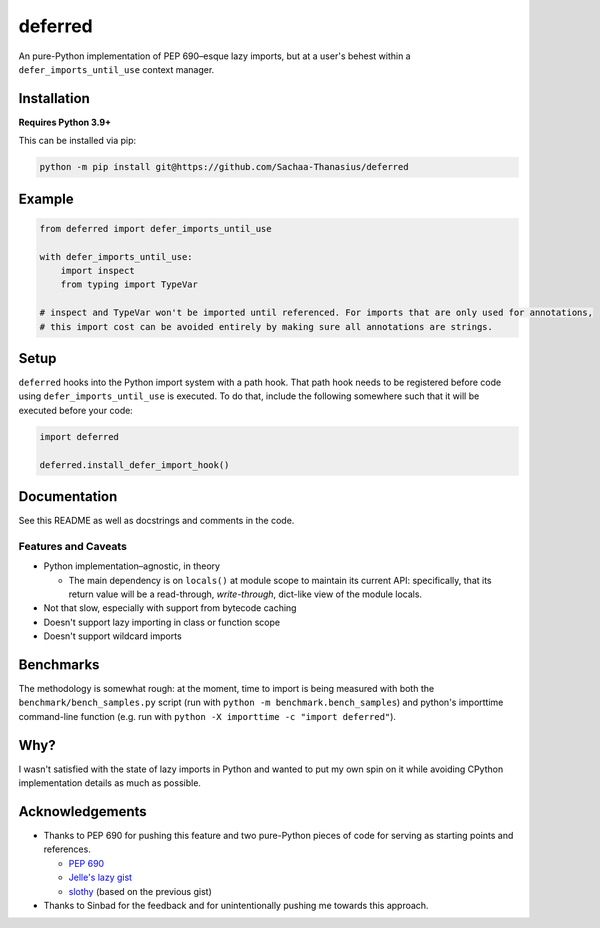 ========
deferred
========

|License| |Pyright| |Ruff|

.. |License| image:: https://img.shields.io/github/license/Sachaa-Thanasius/deferred.svg
    :target: https://opensource.org/licenses/MIT
    :alt: License: MIT

.. |Pyright| image:: https://img.shields.io/badge/pyright-checked-informational.svg
    :target: https://github.com/microsoft/pyright/
    :alt: Pyright

.. |Ruff| image:: https://img.shields.io/endpoint?url=https://raw.githubusercontent.com/astral-sh/ruff/main/assets/badge/v2.json
    :target: https://github.com/astral-sh/ruff
    :alt: Ruff

An pure-Python implementation of PEP 690–esque lazy imports, but at a user's behest within a ``defer_imports_until_use`` context manager.


Installation
============

**Requires Python 3.9+**

This can be installed via pip:

.. code:: sh

    python -m pip install git@https://github.com/Sachaa-Thanasius/deferred


Example
=======

.. code:: python

    from deferred import defer_imports_until_use

    with defer_imports_until_use:
        import inspect
        from typing import TypeVar

    # inspect and TypeVar won't be imported until referenced. For imports that are only used for annotations,
    # this import cost can be avoided entirely by making sure all annotations are strings.


Setup
=====
``deferred`` hooks into the Python import system with a path hook. That path hook needs to be registered before code using ``defer_imports_until_use`` is executed. To do that, include the following somewhere such that it will be executed before your code:

.. code:: python

    import deferred

    deferred.install_defer_import_hook()


Documentation
=============

See this README as well as docstrings and comments in the code.


Features and Caveats
--------------------

-   Python implementation–agnostic, in theory

    -   The main dependency is on ``locals()`` at module scope to maintain its current API: specifically, that its return value will be a read-through, *write-through*, dict-like view of the module locals.

-   Not that slow, especially with support from bytecode caching
-   Doesn't support lazy importing in class or function scope
-   Doesn't support wildcard imports


Benchmarks
==========

The methodology is somewhat rough: at the moment, time to import is being measured with both the ``benchmark/bench_samples.py`` script (run with ``python -m benchmark.bench_samples``) and python's importtime command-line function (e.g. run with ``python -X importtime -c "import deferred"``).


Why?
====

I wasn't satisfied with the state of lazy imports in Python and wanted to put my own spin on it while avoiding CPython implementation details as much as possible.


Acknowledgements
================

-   Thanks to PEP 690 for pushing this feature and two pure-Python pieces of code for serving as starting points and references.

    -   `PEP 690 <https://peps.python.org/pep-0690/>`_
    -   `Jelle's lazy gist <https://gist.github.com/JelleZijlstra/23c01ceb35d1bc8f335128f59a32db4c>`_
    -   `slothy <https://github.com/bswck/slothy>`_ (based on the previous gist)

-   Thanks to Sinbad for the feedback and for unintentionally pushing me towards this approach.
